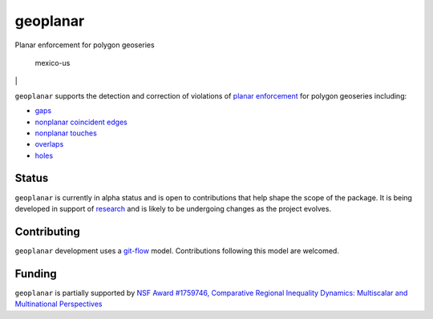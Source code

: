 geoplanar
=========

Planar enforcement for polygon geoseries

.. figure:: https://i.imgur.com/CFgnecL.png
   :alt: mexico-us

   mexico-us

|unittests| \|\ |Documentation Status| |DOI|

``geoplanar`` supports the detection and correction of violations of
`planar
enforcement <https://ibis.geog.ubc.ca/courses/klink/gis.notes/ncgia/u12.html#SEC12.6>`__
for polygon geoseries including:

-  `gaps <https://github.com/sjsrey/geoplanar/blob/main/notebooks/gaps.ipynb>`__
-  `nonplanar coincident
   edges <https://github.com/sjsrey/geoplanar/blob/main/notebooks/nonplanaredges.ipynb>`__
-  `nonplanar
   touches <https://github.com/sjsrey/geoplanar/blob/main/notebooks/nonplanartouches.ipynb>`__
-  `overlaps <https://github.com/sjsrey/geoplanar/blob/main/notebooks/overlaps.ipynb>`__
-  `holes <https://github.com/sjsrey/geoplanar/blob/main/notebooks/holes.ipynb>`__

Status
------

``geoplanar`` is currently in alpha status and is open to contributions
that help shape the scope of the package. It is being developed in
support of
`research <https://nsf.gov/awardsearch/showAward?AWD_ID=1759746&HistoricalAwards=false>`__
and is likely to be undergoing changes as the project evolves.

Contributing
------------

``geoplanar`` development uses a
`git-flow <https://www.atlassian.com/git/tutorials/comparing-workflows/gitflow-workflow>`__
model. Contributions following this model are welcomed.

Funding
-------

``geoplanar`` is partially supported by `NSF Award #1759746, Comparative
Regional Inequality Dynamics: Multiscalar and Multinational
Perspectives <https://nsf.gov/awardsearch/showAward?AWD_ID=1759746&HistoricalAwards=false>`__

.. |unittests| image:: https://github.com/sjsrey/geoplanar/workflows/.github/workflows/unittests.yml/badge.svg
   :target: https://github.com/sjsrey/geoplanar/actions?query=workflow%3A.github%2Fworkflows%2Funittests.yml
.. |Documentation Status| image:: https://readthedocs.org/projects/geoplanar/badge/?version=latest
   :target: https://geoplanar.readthedocs.io/en/latest/?badge=latest
.. |DOI| image:: https://zenodo.org/badge/382492314.svg
   :target: https://zenodo.org/badge/latestdoi/382492314
